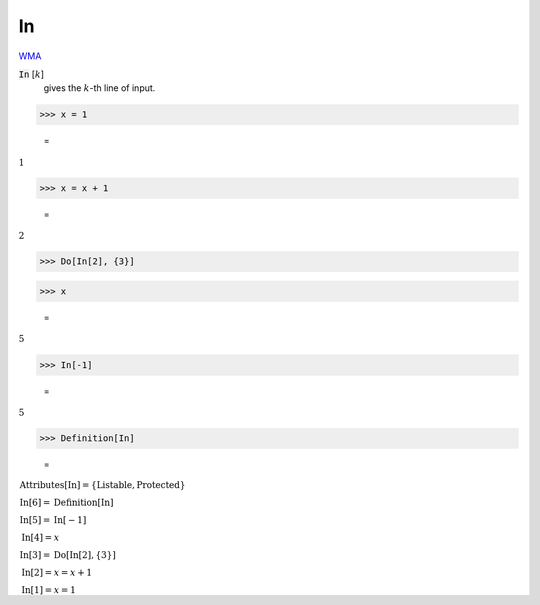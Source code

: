 In
==

`WMA <https://reference.wolfram.com/language/ref/In>`_

:code:`In` [:math:`k`]
    gives the :math:`k`-th line of input.





>>> x = 1

    =
:math:`1`


>>> x = x + 1

    =
:math:`2`


>>> Do[In[2], {3}]


>>> x

    =
:math:`5`


>>> In[-1]

    =
:math:`5`


>>> Definition[In]

    =
:math:`\begin{array}{l} \text{Attributes}\left[\text{In}\right]=\left\{\text{Listable},\text{Protected}\right\}\\ \text{In}\left[6\right]=\text{Definition}\left[\text{In}\right]\\ \text{In}\left[5\right]=\text{In}\left[-1\right]\\ \text{In}\left[4\right]=x\\ \text{In}\left[3\right]=\text{Do}\left[\text{In}\left[2\right],\left\{3\right\}\right]\\ \text{In}\left[2\right]=x=x+1\\ \text{In}\left[1\right]=x=1\end{array}`


